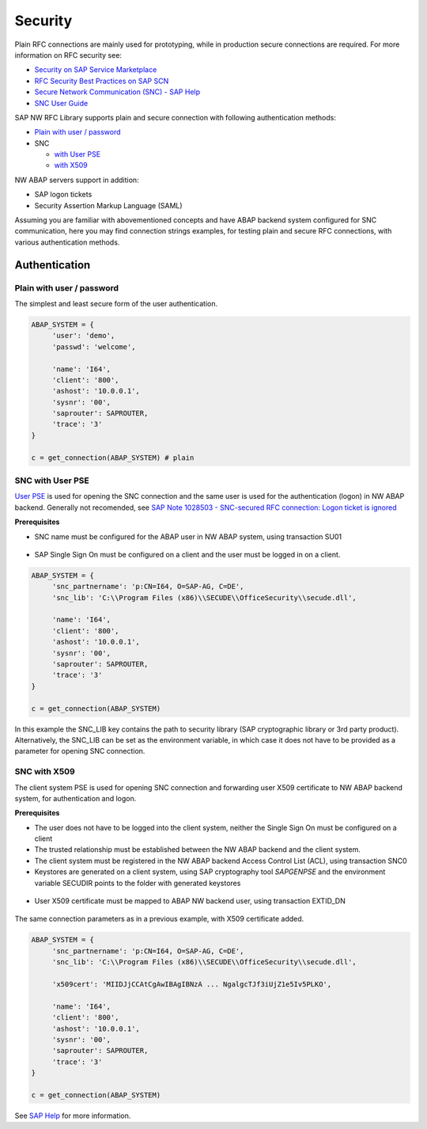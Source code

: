 .. _authentication:

========
Security
========

Plain RFC connections are mainly used for prototyping, while in production
secure connections are required. For more information on RFC security see:

* `Security on SAP Service Marketplace <https://service.sap.com/security>`_
* `RFC Security Best Practices on SAP SCN <http://wiki.scn.sap.com/wiki/display/Security/Best+Practice+-+How+to+analyze+and+secure+RFC+connections>`_
* `Secure Network Communication (SNC) - SAP Help <http://help.sap.com/saphelp_nw70ehp1/helpdata/en/0a/0a2e0fef6211d3a6510000e835363f/frameset.htm>`_
* `SNC User Guide <http://scn.sap.com/docs/DOC-14065>`_

SAP NW RFC Library supports plain and secure connection with following authentication methods:

* `Plain with user / password <plain_auth>`_

* SNC

  * `with User PSE <secure-auth-pse>`_
  * `with X509 <secure-auth-x509>`_

NW ABAP servers support in addition:

* SAP logon tickets
* Security Assertion Markup Language (SAML)

Assuming you are familiar with abovementioned concepts and have ABAP backend system 
configured for SNC communication, here you may find connection strings examples, 
for testing plain and secure RFC connections, with various authentication methods.


Authentication
==============

.. _plain-auth:

Plain with user / password
--------------------------

The simplest and least secure form of the user authentication.

.. code-block:: python

   ABAP_SYSTEM = {
        'user': 'demo',
        'passwd': 'welcome',

        'name': 'I64',
        'client': '800',
        'ashost': '10.0.0.1',
        'sysnr': '00',
        'saprouter': SAPROUTER,
        'trace': '3'
   }

   c = get_connection(ABAP_SYSTEM) # plain

.. _secure-auth-user-pse:

SNC with User PSE
-----------------

`User PSE <http://help.sap.com/saphelp_nw73/helpdata/en/4c/61a6c6364012f3e10000000a15822b/content.htm?frameset=/en/4c/6269c8c72271d0e10000000a15822b/frameset.htm>`_
is used for opening the SNC connection and the same user is used for the authentication
(logon) in NW ABAP backend. Generally not recomended, see `SAP Note 1028503 - SNC-secured RFC connection: Logon ticket is ignored <http://service.sap.com/sap/support/notes/1028503>`_

**Prerequisites**

* SNC name must be configured for the ABAP user in NW ABAP system, using transaction SU01

.. figure:: images/SU01-SNC.png
    :align: center

* SAP Single Sign On must be configured on a client and the user must be logged in on a client.

.. code-block:: python

   ABAP_SYSTEM = {
        'snc_partnername': 'p:CN=I64, O=SAP-AG, C=DE',
        'snc_lib': 'C:\\Program Files (x86)\\SECUDE\\OfficeSecurity\\secude.dll',

        'name': 'I64',
        'client': '800',
        'ashost': '10.0.0.1',
        'sysnr': '00',
        'saprouter': SAPROUTER,
        'trace': '3'
   }

   c = get_connection(ABAP_SYSTEM)

In this example the SNC_LIB key contains the path to security library
(SAP cryptographic library or 3rd party product). Alternatively, the 
SNC_LIB can be set as the environment variable, in which case it does 
not have to be provided as a parameter for opening SNC connection.

.. _secure-auth-x509:

SNC with X509
-------------

The client system PSE is used for opening SNC connection and forwarding user 
X509 certificate to NW ABAP backend system, for authentication and logon.

**Prerequisites**

* The user does not have to be logged into the client system, neither the Single
  Sign On must be configured on a client
* The trusted relationship must be established between the NW ABAP backend and 
  the client system.
* The client system must be registered in the NW ABAP backend Access Control 
  List (ACL), using transaction SNC0
* Keystores are generated on a client system, using SAP cryptography tool *SAPGENPSE* and 
  the environment variable SECUDIR points to the folder with generated keystores

.. figure:: images/SNC0-1.png
    :align: center

.. figure:: images/SNC0-2.png
    :align: center

* User X509 certificate must be mapped to ABAP NW backend user, using transaction EXTID_DN

.. figure:: images/EXTID_DN-1.png
    :align: center

.. figure:: images/EXTID_DN-2.png
    :align: center

The same connection parameters as in a previous example, with X509 certificate added.

.. code-block:: python

   ABAP_SYSTEM = {
        'snc_partnername': 'p:CN=I64, O=SAP-AG, C=DE',
        'snc_lib': 'C:\\Program Files (x86)\\SECUDE\\OfficeSecurity\\secude.dll',

        'x509cert': 'MIIDJjCCAtCgAwIBAgIBNzA ... NgalgcTJf3iUjZ1e5Iv5PLKO',

        'name': 'I64',
        'client': '800',
        'ashost': '10.0.0.1',
        'sysnr': '00',
        'saprouter': SAPROUTER,
        'trace': '3'
   }

   c = get_connection(ABAP_SYSTEM)

See `SAP Help <http://help.sap.com/saphelp_nw04s/helpdata/en/b1/07dd3aeedb7445e10000000a114084/frameset.htm>`_ for more information.



